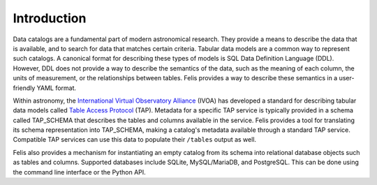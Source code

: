 Introduction
------------

Data catalogs are a fundamental part of modern astronomical research.
They provide a means to describe the data that is available, and to search for data that matches certain
criteria.
Tabular data models are a common way to represent such catalogs.
A canonical format for describing these types of models is SQL Data Definition Language (DDL).
However, DDL does not provide a way to describe the semantics of the data, such as the meaning of each column,
the units of measurement, or the relationships between tables.
Felis provides a way to describe these semantics in a user-friendly YAML format.

Within astronomy, the `International Virtual Observatory Alliance <https://ivoa.net/>`__ (IVOA) has developed
a standard for describing tabular data models called
`Table Access Protocol <https://www.ivoa.net/documents/TAP/>`__ (TAP).
Metadata for a specific TAP service is typically provided in a schema called TAP_SCHEMA that describes the
tables and columns available in the service.
Felis provides a tool for translating its schema representation into TAP_SCHEMA, making a catalog's metadata
available through a standard TAP service.
Compatible TAP services can use this data to populate their ``/tables`` output as well.

Felis also provides a mechanism for instantiating an empty catalog from its schema into relational database
objects such as tables and columns.
Supported databases include SQLite, MySQL/MariaDB, and PostgreSQL.
This can be done using the command line interface or the Python API.
